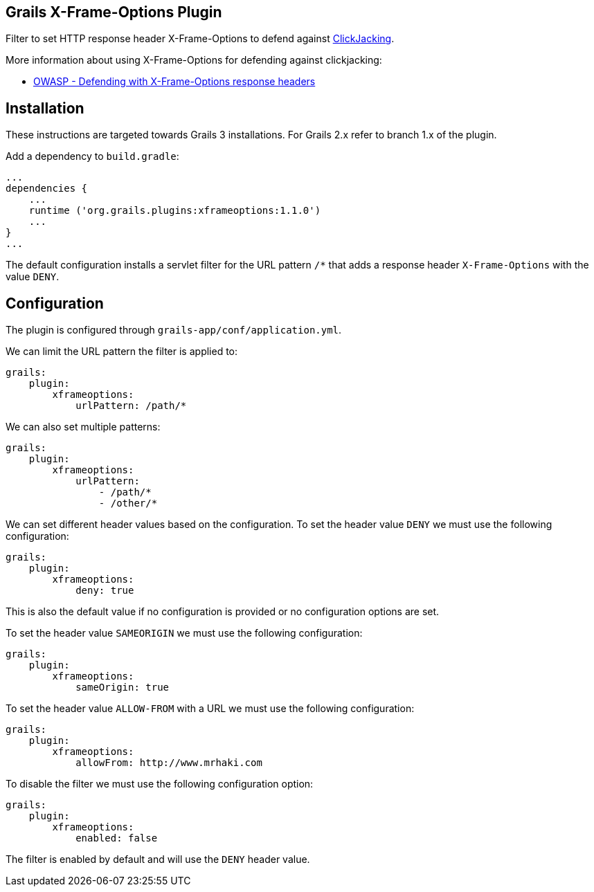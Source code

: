 == Grails X-Frame-Options Plugin

Filter to set HTTP response header X-Frame-Options to defend against
http://en.wikipedia.org/wiki/Clickjacking[ClickJacking].

More information about using X-Frame-Options for defending against clickjacking:

* https://www.owasp.org/index.php/Clickjacking_Defense_Cheat_Sheet#Defending_with_X-Frame-Options_Response_Headers[OWASP - Defending with X-Frame-Options response headers]

== Installation

These instructions are targeted towards Grails 3 installations. For Grails 2.x refer to branch 1.x of the plugin.

Add a dependency to `build.gradle`:

----
...
dependencies {
    ...
    runtime ('org.grails.plugins:xframeoptions:1.1.0')
    ...
}
...
----

The default configuration installs a servlet filter for the URL pattern `/*` that adds a response
header `X-Frame-Options` with the value `DENY`.

== Configuration

The plugin is configured through `grails-app/conf/application.yml`.

We can limit the URL pattern the filter is applied to:

----
grails:
    plugin:
        xframeoptions:
            urlPattern: /path/*
----

We can also set multiple patterns:

----
grails:
    plugin:
        xframeoptions:
            urlPattern:
                - /path/*
                - /other/*
----

We can set different header values based on the configuration.
To set the header value `DENY` we must use the following configuration:

----
grails:
    plugin:
        xframeoptions:
            deny: true
----

This is also the default value if no configuration is provided or no configuration options
are set.

To set the header value `SAMEORIGIN` we must use the following configuration:

----
grails:
    plugin:
        xframeoptions:
            sameOrigin: true
----

To set the header value `ALLOW-FROM` with a URL we must use the following configuration:

----
grails:
    plugin:
        xframeoptions:
            allowFrom: http://www.mrhaki.com
----

To disable the filter we must use the following configuration option:

----
grails:
    plugin:
        xframeoptions:
            enabled: false
----

The filter is enabled by default and will use the `DENY` header value.
